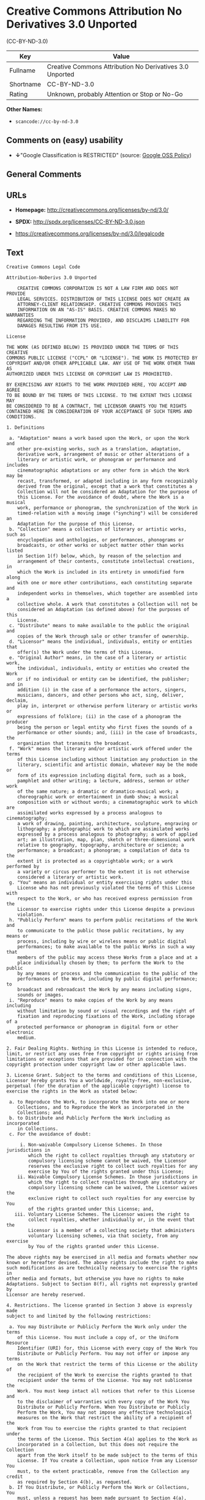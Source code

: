 * Creative Commons Attribution No Derivatives 3.0 Unported
(CC-BY-ND-3.0)

| Key         | Value                                                      |
|-------------+------------------------------------------------------------|
| Fullname    | Creative Commons Attribution No Derivatives 3.0 Unported   |
| Shortname   | CC-BY-ND-3.0                                               |
| Rating      | Unknown, probably Attention or Stop or No-Go               |

*Other Names:*

- =scancode://cc-by-nd-3.0=

** Comments on (easy) usability

- *↓*"Google Classification is RESTRICTED" (source:
  [[https://opensource.google.com/docs/thirdparty/licenses/][Google OSS
  Policy]])

** General Comments

** URLs

- *Homepage:* http://creativecommons.org/licenses/by-nd/3.0/

- *SPDX:* http://spdx.org/licenses/CC-BY-ND-3.0.json

- https://creativecommons.org/licenses/by-nd/3.0/legalcode

** Text

#+BEGIN_EXAMPLE
  Creative Commons Legal Code

  Attribution-NoDerivs 3.0 Unported

      CREATIVE COMMONS CORPORATION IS NOT A LAW FIRM AND DOES NOT PROVIDE
      LEGAL SERVICES. DISTRIBUTION OF THIS LICENSE DOES NOT CREATE AN
      ATTORNEY-CLIENT RELATIONSHIP. CREATIVE COMMONS PROVIDES THIS
      INFORMATION ON AN "AS-IS" BASIS. CREATIVE COMMONS MAKES NO WARRANTIES
      REGARDING THE INFORMATION PROVIDED, AND DISCLAIMS LIABILITY FOR
      DAMAGES RESULTING FROM ITS USE.

  License

  THE WORK (AS DEFINED BELOW) IS PROVIDED UNDER THE TERMS OF THIS CREATIVE
  COMMONS PUBLIC LICENSE ("CCPL" OR "LICENSE"). THE WORK IS PROTECTED BY
  COPYRIGHT AND/OR OTHER APPLICABLE LAW. ANY USE OF THE WORK OTHER THAN AS
  AUTHORIZED UNDER THIS LICENSE OR COPYRIGHT LAW IS PROHIBITED.

  BY EXERCISING ANY RIGHTS TO THE WORK PROVIDED HERE, YOU ACCEPT AND AGREE
  TO BE BOUND BY THE TERMS OF THIS LICENSE. TO THE EXTENT THIS LICENSE MAY
  BE CONSIDERED TO BE A CONTRACT, THE LICENSOR GRANTS YOU THE RIGHTS
  CONTAINED HERE IN CONSIDERATION OF YOUR ACCEPTANCE OF SUCH TERMS AND
  CONDITIONS.

  1. Definitions

   a. "Adaptation" means a work based upon the Work, or upon the Work and
      other pre-existing works, such as a translation, adaptation,
      derivative work, arrangement of music or other alterations of a
      literary or artistic work, or phonogram or performance and includes
      cinematographic adaptations or any other form in which the Work may be
      recast, transformed, or adapted including in any form recognizably
      derived from the original, except that a work that constitutes a
      Collection will not be considered an Adaptation for the purpose of
      this License. For the avoidance of doubt, where the Work is a musical
      work, performance or phonogram, the synchronization of the Work in
      timed-relation with a moving image ("synching") will be considered an
      Adaptation for the purpose of this License.
   b. "Collection" means a collection of literary or artistic works, such as
      encyclopedias and anthologies, or performances, phonograms or
      broadcasts, or other works or subject matter other than works listed
      in Section 1(f) below, which, by reason of the selection and
      arrangement of their contents, constitute intellectual creations, in
      which the Work is included in its entirety in unmodified form along
      with one or more other contributions, each constituting separate and
      independent works in themselves, which together are assembled into a
      collective whole. A work that constitutes a Collection will not be
      considered an Adaptation (as defined above) for the purposes of this
      License.
   c. "Distribute" means to make available to the public the original and
      copies of the Work through sale or other transfer of ownership.
   d. "Licensor" means the individual, individuals, entity or entities that
      offer(s) the Work under the terms of this License.
   e. "Original Author" means, in the case of a literary or artistic work,
      the individual, individuals, entity or entities who created the Work
      or if no individual or entity can be identified, the publisher; and in
      addition (i) in the case of a performance the actors, singers,
      musicians, dancers, and other persons who act, sing, deliver, declaim,
      play in, interpret or otherwise perform literary or artistic works or
      expressions of folklore; (ii) in the case of a phonogram the producer
      being the person or legal entity who first fixes the sounds of a
      performance or other sounds; and, (iii) in the case of broadcasts, the
      organization that transmits the broadcast.
   f. "Work" means the literary and/or artistic work offered under the terms
      of this License including without limitation any production in the
      literary, scientific and artistic domain, whatever may be the mode or
      form of its expression including digital form, such as a book,
      pamphlet and other writing; a lecture, address, sermon or other work
      of the same nature; a dramatic or dramatico-musical work; a
      choreographic work or entertainment in dumb show; a musical
      composition with or without words; a cinematographic work to which are
      assimilated works expressed by a process analogous to cinematography;
      a work of drawing, painting, architecture, sculpture, engraving or
      lithography; a photographic work to which are assimilated works
      expressed by a process analogous to photography; a work of applied
      art; an illustration, map, plan, sketch or three-dimensional work
      relative to geography, topography, architecture or science; a
      performance; a broadcast; a phonogram; a compilation of data to the
      extent it is protected as a copyrightable work; or a work performed by
      a variety or circus performer to the extent it is not otherwise
      considered a literary or artistic work.
   g. "You" means an individual or entity exercising rights under this
      License who has not previously violated the terms of this License with
      respect to the Work, or who has received express permission from the
      Licensor to exercise rights under this License despite a previous
      violation.
   h. "Publicly Perform" means to perform public recitations of the Work and
      to communicate to the public those public recitations, by any means or
      process, including by wire or wireless means or public digital
      performances; to make available to the public Works in such a way that
      members of the public may access these Works from a place and at a
      place individually chosen by them; to perform the Work to the public
      by any means or process and the communication to the public of the
      performances of the Work, including by public digital performance; to
      broadcast and rebroadcast the Work by any means including signs,
      sounds or images.
   i. "Reproduce" means to make copies of the Work by any means including
      without limitation by sound or visual recordings and the right of
      fixation and reproducing fixations of the Work, including storage of a
      protected performance or phonogram in digital form or other electronic
      medium.

  2. Fair Dealing Rights. Nothing in this License is intended to reduce,
  limit, or restrict any uses free from copyright or rights arising from
  limitations or exceptions that are provided for in connection with the
  copyright protection under copyright law or other applicable laws.

  3. License Grant. Subject to the terms and conditions of this License,
  Licensor hereby grants You a worldwide, royalty-free, non-exclusive,
  perpetual (for the duration of the applicable copyright) license to
  exercise the rights in the Work as stated below:

   a. to Reproduce the Work, to incorporate the Work into one or more
      Collections, and to Reproduce the Work as incorporated in the
      Collections; and,
   b. to Distribute and Publicly Perform the Work including as incorporated
      in Collections.
   c. For the avoidance of doubt:

       i. Non-waivable Compulsory License Schemes. In those jurisdictions in
          which the right to collect royalties through any statutory or
          compulsory licensing scheme cannot be waived, the Licensor
          reserves the exclusive right to collect such royalties for any
          exercise by You of the rights granted under this License;
      ii. Waivable Compulsory License Schemes. In those jurisdictions in
          which the right to collect royalties through any statutory or
          compulsory licensing scheme can be waived, the Licensor waives the
          exclusive right to collect such royalties for any exercise by You
          of the rights granted under this License; and,
     iii. Voluntary License Schemes. The Licensor waives the right to
          collect royalties, whether individually or, in the event that the
          Licensor is a member of a collecting society that administers
          voluntary licensing schemes, via that society, from any exercise
          by You of the rights granted under this License.

  The above rights may be exercised in all media and formats whether now
  known or hereafter devised. The above rights include the right to make
  such modifications as are technically necessary to exercise the rights in
  other media and formats, but otherwise you have no rights to make
  Adaptations. Subject to Section 8(f), all rights not expressly granted by
  Licensor are hereby reserved.

  4. Restrictions. The license granted in Section 3 above is expressly made
  subject to and limited by the following restrictions:

   a. You may Distribute or Publicly Perform the Work only under the terms
      of this License. You must include a copy of, or the Uniform Resource
      Identifier (URI) for, this License with every copy of the Work You
      Distribute or Publicly Perform. You may not offer or impose any terms
      on the Work that restrict the terms of this License or the ability of
      the recipient of the Work to exercise the rights granted to that
      recipient under the terms of the License. You may not sublicense the
      Work. You must keep intact all notices that refer to this License and
      to the disclaimer of warranties with every copy of the Work You
      Distribute or Publicly Perform. When You Distribute or Publicly
      Perform the Work, You may not impose any effective technological
      measures on the Work that restrict the ability of a recipient of the
      Work from You to exercise the rights granted to that recipient under
      the terms of the License. This Section 4(a) applies to the Work as
      incorporated in a Collection, but this does not require the Collection
      apart from the Work itself to be made subject to the terms of this
      License. If You create a Collection, upon notice from any Licensor You
      must, to the extent practicable, remove from the Collection any credit
      as required by Section 4(b), as requested.
   b. If You Distribute, or Publicly Perform the Work or Collections, You
      must, unless a request has been made pursuant to Section 4(a), keep
      intact all copyright notices for the Work and provide, reasonable to
      the medium or means You are utilizing: (i) the name of the Original
      Author (or pseudonym, if applicable) if supplied, and/or if the
      Original Author and/or Licensor designate another party or parties
      (e.g., a sponsor institute, publishing entity, journal) for
      attribution ("Attribution Parties") in Licensor's copyright notice,
      terms of service or by other reasonable means, the name of such party
      or parties; (ii) the title of the Work if supplied; (iii) to the
      extent reasonably practicable, the URI, if any, that Licensor
      specifies to be associated with the Work, unless such URI does not
      refer to the copyright notice or licensing information for the Work.
      The credit required by this Section 4(b) may be implemented in any
      reasonable manner; provided, however, that in the case of a
      Collection, at a minimum such credit will appear, if a credit for all
      contributing authors of the Collection appears, then as part of these
      credits and in a manner at least as prominent as the credits for the
      other contributing authors. For the avoidance of doubt, You may only
      use the credit required by this Section for the purpose of attribution
      in the manner set out above and, by exercising Your rights under this
      License, You may not implicitly or explicitly assert or imply any
      connection with, sponsorship or endorsement by the Original Author,
      Licensor and/or Attribution Parties, as appropriate, of You or Your
      use of the Work, without the separate, express prior written
      permission of the Original Author, Licensor and/or Attribution
      Parties.
   c. Except as otherwise agreed in writing by the Licensor or as may be
      otherwise permitted by applicable law, if You Reproduce, Distribute or
      Publicly Perform the Work either by itself or as part of any
      Collections, You must not distort, mutilate, modify or take other
      derogatory action in relation to the Work which would be prejudicial
      to the Original Author's honor or reputation.

  5. Representations, Warranties and Disclaimer

  UNLESS OTHERWISE MUTUALLY AGREED TO BY THE PARTIES IN WRITING, LICENSOR
  OFFERS THE WORK AS-IS AND MAKES NO REPRESENTATIONS OR WARRANTIES OF ANY
  KIND CONCERNING THE WORK, EXPRESS, IMPLIED, STATUTORY OR OTHERWISE,
  INCLUDING, WITHOUT LIMITATION, WARRANTIES OF TITLE, MERCHANTIBILITY,
  FITNESS FOR A PARTICULAR PURPOSE, NONINFRINGEMENT, OR THE ABSENCE OF
  LATENT OR OTHER DEFECTS, ACCURACY, OR THE PRESENCE OF ABSENCE OF ERRORS,
  WHETHER OR NOT DISCOVERABLE. SOME JURISDICTIONS DO NOT ALLOW THE EXCLUSION
  OF IMPLIED WARRANTIES, SO SUCH EXCLUSION MAY NOT APPLY TO YOU.

  6. Limitation on Liability. EXCEPT TO THE EXTENT REQUIRED BY APPLICABLE
  LAW, IN NO EVENT WILL LICENSOR BE LIABLE TO YOU ON ANY LEGAL THEORY FOR
  ANY SPECIAL, INCIDENTAL, CONSEQUENTIAL, PUNITIVE OR EXEMPLARY DAMAGES
  ARISING OUT OF THIS LICENSE OR THE USE OF THE WORK, EVEN IF LICENSOR HAS
  BEEN ADVISED OF THE POSSIBILITY OF SUCH DAMAGES.

  7. Termination

   a. This License and the rights granted hereunder will terminate
      automatically upon any breach by You of the terms of this License.
      Individuals or entities who have received Collections from You under
      this License, however, will not have their licenses terminated
      provided such individuals or entities remain in full compliance with
      those licenses. Sections 1, 2, 5, 6, 7, and 8 will survive any
      termination of this License.
   b. Subject to the above terms and conditions, the license granted here is
      perpetual (for the duration of the applicable copyright in the Work).
      Notwithstanding the above, Licensor reserves the right to release the
      Work under different license terms or to stop distributing the Work at
      any time; provided, however that any such election will not serve to
      withdraw this License (or any other license that has been, or is
      required to be, granted under the terms of this License), and this
      License will continue in full force and effect unless terminated as
      stated above.

  8. Miscellaneous

   a. Each time You Distribute or Publicly Perform the Work or a Collection,
      the Licensor offers to the recipient a license to the Work on the same
      terms and conditions as the license granted to You under this License.
   b. If any provision of this License is invalid or unenforceable under
      applicable law, it shall not affect the validity or enforceability of
      the remainder of the terms of this License, and without further action
      by the parties to this agreement, such provision shall be reformed to
      the minimum extent necessary to make such provision valid and
      enforceable.
   c. No term or provision of this License shall be deemed waived and no
      breach consented to unless such waiver or consent shall be in writing
      and signed by the party to be charged with such waiver or consent.
   d. This License constitutes the entire agreement between the parties with
      respect to the Work licensed here. There are no understandings,
      agreements or representations with respect to the Work not specified
      here. Licensor shall not be bound by any additional provisions that
      may appear in any communication from You. This License may not be
      modified without the mutual written agreement of the Licensor and You.
   e. The rights granted under, and the subject matter referenced, in this
      License were drafted utilizing the terminology of the Berne Convention
      for the Protection of Literary and Artistic Works (as amended on
      September 28, 1979), the Rome Convention of 1961, the WIPO Copyright
      Treaty of 1996, the WIPO Performances and Phonograms Treaty of 1996
      and the Universal Copyright Convention (as revised on July 24, 1971).
      These rights and subject matter take effect in the relevant
      jurisdiction in which the License terms are sought to be enforced
      according to the corresponding provisions of the implementation of
      those treaty provisions in the applicable national law. If the
      standard suite of rights granted under applicable copyright law
      includes additional rights not granted under this License, such
      additional rights are deemed to be included in the License; this
      License is not intended to restrict the license of any rights under
      applicable law.


  Creative Commons Notice

      Creative Commons is not a party to this License, and makes no warranty
      whatsoever in connection with the Work. Creative Commons will not be
      liable to You or any party on any legal theory for any damages
      whatsoever, including without limitation any general, special,
      incidental or consequential damages arising in connection to this
      license. Notwithstanding the foregoing two (2) sentences, if Creative
      Commons has expressly identified itself as the Licensor hereunder, it
      shall have all rights and obligations of Licensor.

      Except for the limited purpose of indicating to the public that the
      Work is licensed under the CCPL, Creative Commons does not authorize
      the use by either party of the trademark "Creative Commons" or any
      related trademark or logo of Creative Commons without the prior
      written consent of Creative Commons. Any permitted use will be in
      compliance with Creative Commons' then-current trademark usage
      guidelines, as may be published on its website or otherwise made
      available upon request from time to time. For the avoidance of doubt,
      this trademark restriction does not form part of this License.

      Creative Commons may be contacted at https://creativecommons.org/.
#+END_EXAMPLE

--------------

** Raw Data

- [[https://spdx.org/licenses/CC-BY-ND-3.0.html][SPDX]]

- [[https://github.com/nexB/scancode-toolkit/blob/develop/src/licensedcode/data/licenses/cc-by-nd-3.0.yml][Scancode]]

- [[https://opensource.google.com/docs/thirdparty/licenses/][Google OSS
  Policy]]

#+BEGIN_EXAMPLE
  {
      "__impliedNames": [
          "CC-BY-ND-3.0",
          "Creative Commons Attribution No Derivatives 3.0 Unported",
          "scancode://cc-by-nd-3.0"
      ],
      "__impliedId": "CC-BY-ND-3.0",
      "facts": {
          "SPDX": {
              "isSPDXLicenseDeprecated": false,
              "spdxFullName": "Creative Commons Attribution No Derivatives 3.0 Unported",
              "spdxDetailsURL": "http://spdx.org/licenses/CC-BY-ND-3.0.json",
              "_sourceURL": "https://spdx.org/licenses/CC-BY-ND-3.0.html",
              "spdxLicIsOSIApproved": false,
              "spdxSeeAlso": [
                  "https://creativecommons.org/licenses/by-nd/3.0/legalcode"
              ],
              "_implications": {
                  "__impliedNames": [
                      "CC-BY-ND-3.0",
                      "Creative Commons Attribution No Derivatives 3.0 Unported"
                  ],
                  "__impliedId": "CC-BY-ND-3.0",
                  "__isOsiApproved": false,
                  "__impliedURLs": [
                      [
                          "SPDX",
                          "http://spdx.org/licenses/CC-BY-ND-3.0.json"
                      ],
                      [
                          null,
                          "https://creativecommons.org/licenses/by-nd/3.0/legalcode"
                      ]
                  ]
              },
              "spdxLicenseId": "CC-BY-ND-3.0"
          },
          "Scancode": {
              "otherUrls": [
                  "https://creativecommons.org/licenses/by-nd/3.0/legalcode"
              ],
              "homepageUrl": "http://creativecommons.org/licenses/by-nd/3.0/",
              "shortName": "CC-BY-ND-3.0",
              "textUrls": null,
              "text": "Creative Commons Legal Code\n\nAttribution-NoDerivs 3.0 Unported\n\n    CREATIVE COMMONS CORPORATION IS NOT A LAW FIRM AND DOES NOT PROVIDE\n    LEGAL SERVICES. DISTRIBUTION OF THIS LICENSE DOES NOT CREATE AN\n    ATTORNEY-CLIENT RELATIONSHIP. CREATIVE COMMONS PROVIDES THIS\n    INFORMATION ON AN \"AS-IS\" BASIS. CREATIVE COMMONS MAKES NO WARRANTIES\n    REGARDING THE INFORMATION PROVIDED, AND DISCLAIMS LIABILITY FOR\n    DAMAGES RESULTING FROM ITS USE.\n\nLicense\n\nTHE WORK (AS DEFINED BELOW) IS PROVIDED UNDER THE TERMS OF THIS CREATIVE\nCOMMONS PUBLIC LICENSE (\"CCPL\" OR \"LICENSE\"). THE WORK IS PROTECTED BY\nCOPYRIGHT AND/OR OTHER APPLICABLE LAW. ANY USE OF THE WORK OTHER THAN AS\nAUTHORIZED UNDER THIS LICENSE OR COPYRIGHT LAW IS PROHIBITED.\n\nBY EXERCISING ANY RIGHTS TO THE WORK PROVIDED HERE, YOU ACCEPT AND AGREE\nTO BE BOUND BY THE TERMS OF THIS LICENSE. TO THE EXTENT THIS LICENSE MAY\nBE CONSIDERED TO BE A CONTRACT, THE LICENSOR GRANTS YOU THE RIGHTS\nCONTAINED HERE IN CONSIDERATION OF YOUR ACCEPTANCE OF SUCH TERMS AND\nCONDITIONS.\n\n1. Definitions\n\n a. \"Adaptation\" means a work based upon the Work, or upon the Work and\n    other pre-existing works, such as a translation, adaptation,\n    derivative work, arrangement of music or other alterations of a\n    literary or artistic work, or phonogram or performance and includes\n    cinematographic adaptations or any other form in which the Work may be\n    recast, transformed, or adapted including in any form recognizably\n    derived from the original, except that a work that constitutes a\n    Collection will not be considered an Adaptation for the purpose of\n    this License. For the avoidance of doubt, where the Work is a musical\n    work, performance or phonogram, the synchronization of the Work in\n    timed-relation with a moving image (\"synching\") will be considered an\n    Adaptation for the purpose of this License.\n b. \"Collection\" means a collection of literary or artistic works, such as\n    encyclopedias and anthologies, or performances, phonograms or\n    broadcasts, or other works or subject matter other than works listed\n    in Section 1(f) below, which, by reason of the selection and\n    arrangement of their contents, constitute intellectual creations, in\n    which the Work is included in its entirety in unmodified form along\n    with one or more other contributions, each constituting separate and\n    independent works in themselves, which together are assembled into a\n    collective whole. A work that constitutes a Collection will not be\n    considered an Adaptation (as defined above) for the purposes of this\n    License.\n c. \"Distribute\" means to make available to the public the original and\n    copies of the Work through sale or other transfer of ownership.\n d. \"Licensor\" means the individual, individuals, entity or entities that\n    offer(s) the Work under the terms of this License.\n e. \"Original Author\" means, in the case of a literary or artistic work,\n    the individual, individuals, entity or entities who created the Work\n    or if no individual or entity can be identified, the publisher; and in\n    addition (i) in the case of a performance the actors, singers,\n    musicians, dancers, and other persons who act, sing, deliver, declaim,\n    play in, interpret or otherwise perform literary or artistic works or\n    expressions of folklore; (ii) in the case of a phonogram the producer\n    being the person or legal entity who first fixes the sounds of a\n    performance or other sounds; and, (iii) in the case of broadcasts, the\n    organization that transmits the broadcast.\n f. \"Work\" means the literary and/or artistic work offered under the terms\n    of this License including without limitation any production in the\n    literary, scientific and artistic domain, whatever may be the mode or\n    form of its expression including digital form, such as a book,\n    pamphlet and other writing; a lecture, address, sermon or other work\n    of the same nature; a dramatic or dramatico-musical work; a\n    choreographic work or entertainment in dumb show; a musical\n    composition with or without words; a cinematographic work to which are\n    assimilated works expressed by a process analogous to cinematography;\n    a work of drawing, painting, architecture, sculpture, engraving or\n    lithography; a photographic work to which are assimilated works\n    expressed by a process analogous to photography; a work of applied\n    art; an illustration, map, plan, sketch or three-dimensional work\n    relative to geography, topography, architecture or science; a\n    performance; a broadcast; a phonogram; a compilation of data to the\n    extent it is protected as a copyrightable work; or a work performed by\n    a variety or circus performer to the extent it is not otherwise\n    considered a literary or artistic work.\n g. \"You\" means an individual or entity exercising rights under this\n    License who has not previously violated the terms of this License with\n    respect to the Work, or who has received express permission from the\n    Licensor to exercise rights under this License despite a previous\n    violation.\n h. \"Publicly Perform\" means to perform public recitations of the Work and\n    to communicate to the public those public recitations, by any means or\n    process, including by wire or wireless means or public digital\n    performances; to make available to the public Works in such a way that\n    members of the public may access these Works from a place and at a\n    place individually chosen by them; to perform the Work to the public\n    by any means or process and the communication to the public of the\n    performances of the Work, including by public digital performance; to\n    broadcast and rebroadcast the Work by any means including signs,\n    sounds or images.\n i. \"Reproduce\" means to make copies of the Work by any means including\n    without limitation by sound or visual recordings and the right of\n    fixation and reproducing fixations of the Work, including storage of a\n    protected performance or phonogram in digital form or other electronic\n    medium.\n\n2. Fair Dealing Rights. Nothing in this License is intended to reduce,\nlimit, or restrict any uses free from copyright or rights arising from\nlimitations or exceptions that are provided for in connection with the\ncopyright protection under copyright law or other applicable laws.\n\n3. License Grant. Subject to the terms and conditions of this License,\nLicensor hereby grants You a worldwide, royalty-free, non-exclusive,\nperpetual (for the duration of the applicable copyright) license to\nexercise the rights in the Work as stated below:\n\n a. to Reproduce the Work, to incorporate the Work into one or more\n    Collections, and to Reproduce the Work as incorporated in the\n    Collections; and,\n b. to Distribute and Publicly Perform the Work including as incorporated\n    in Collections.\n c. For the avoidance of doubt:\n\n     i. Non-waivable Compulsory License Schemes. In those jurisdictions in\n        which the right to collect royalties through any statutory or\n        compulsory licensing scheme cannot be waived, the Licensor\n        reserves the exclusive right to collect such royalties for any\n        exercise by You of the rights granted under this License;\n    ii. Waivable Compulsory License Schemes. In those jurisdictions in\n        which the right to collect royalties through any statutory or\n        compulsory licensing scheme can be waived, the Licensor waives the\n        exclusive right to collect such royalties for any exercise by You\n        of the rights granted under this License; and,\n   iii. Voluntary License Schemes. The Licensor waives the right to\n        collect royalties, whether individually or, in the event that the\n        Licensor is a member of a collecting society that administers\n        voluntary licensing schemes, via that society, from any exercise\n        by You of the rights granted under this License.\n\nThe above rights may be exercised in all media and formats whether now\nknown or hereafter devised. The above rights include the right to make\nsuch modifications as are technically necessary to exercise the rights in\nother media and formats, but otherwise you have no rights to make\nAdaptations. Subject to Section 8(f), all rights not expressly granted by\nLicensor are hereby reserved.\n\n4. Restrictions. The license granted in Section 3 above is expressly made\nsubject to and limited by the following restrictions:\n\n a. You may Distribute or Publicly Perform the Work only under the terms\n    of this License. You must include a copy of, or the Uniform Resource\n    Identifier (URI) for, this License with every copy of the Work You\n    Distribute or Publicly Perform. You may not offer or impose any terms\n    on the Work that restrict the terms of this License or the ability of\n    the recipient of the Work to exercise the rights granted to that\n    recipient under the terms of the License. You may not sublicense the\n    Work. You must keep intact all notices that refer to this License and\n    to the disclaimer of warranties with every copy of the Work You\n    Distribute or Publicly Perform. When You Distribute or Publicly\n    Perform the Work, You may not impose any effective technological\n    measures on the Work that restrict the ability of a recipient of the\n    Work from You to exercise the rights granted to that recipient under\n    the terms of the License. This Section 4(a) applies to the Work as\n    incorporated in a Collection, but this does not require the Collection\n    apart from the Work itself to be made subject to the terms of this\n    License. If You create a Collection, upon notice from any Licensor You\n    must, to the extent practicable, remove from the Collection any credit\n    as required by Section 4(b), as requested.\n b. If You Distribute, or Publicly Perform the Work or Collections, You\n    must, unless a request has been made pursuant to Section 4(a), keep\n    intact all copyright notices for the Work and provide, reasonable to\n    the medium or means You are utilizing: (i) the name of the Original\n    Author (or pseudonym, if applicable) if supplied, and/or if the\n    Original Author and/or Licensor designate another party or parties\n    (e.g., a sponsor institute, publishing entity, journal) for\n    attribution (\"Attribution Parties\") in Licensor's copyright notice,\n    terms of service or by other reasonable means, the name of such party\n    or parties; (ii) the title of the Work if supplied; (iii) to the\n    extent reasonably practicable, the URI, if any, that Licensor\n    specifies to be associated with the Work, unless such URI does not\n    refer to the copyright notice or licensing information for the Work.\n    The credit required by this Section 4(b) may be implemented in any\n    reasonable manner; provided, however, that in the case of a\n    Collection, at a minimum such credit will appear, if a credit for all\n    contributing authors of the Collection appears, then as part of these\n    credits and in a manner at least as prominent as the credits for the\n    other contributing authors. For the avoidance of doubt, You may only\n    use the credit required by this Section for the purpose of attribution\n    in the manner set out above and, by exercising Your rights under this\n    License, You may not implicitly or explicitly assert or imply any\n    connection with, sponsorship or endorsement by the Original Author,\n    Licensor and/or Attribution Parties, as appropriate, of You or Your\n    use of the Work, without the separate, express prior written\n    permission of the Original Author, Licensor and/or Attribution\n    Parties.\n c. Except as otherwise agreed in writing by the Licensor or as may be\n    otherwise permitted by applicable law, if You Reproduce, Distribute or\n    Publicly Perform the Work either by itself or as part of any\n    Collections, You must not distort, mutilate, modify or take other\n    derogatory action in relation to the Work which would be prejudicial\n    to the Original Author's honor or reputation.\n\n5. Representations, Warranties and Disclaimer\n\nUNLESS OTHERWISE MUTUALLY AGREED TO BY THE PARTIES IN WRITING, LICENSOR\nOFFERS THE WORK AS-IS AND MAKES NO REPRESENTATIONS OR WARRANTIES OF ANY\nKIND CONCERNING THE WORK, EXPRESS, IMPLIED, STATUTORY OR OTHERWISE,\nINCLUDING, WITHOUT LIMITATION, WARRANTIES OF TITLE, MERCHANTIBILITY,\nFITNESS FOR A PARTICULAR PURPOSE, NONINFRINGEMENT, OR THE ABSENCE OF\nLATENT OR OTHER DEFECTS, ACCURACY, OR THE PRESENCE OF ABSENCE OF ERRORS,\nWHETHER OR NOT DISCOVERABLE. SOME JURISDICTIONS DO NOT ALLOW THE EXCLUSION\nOF IMPLIED WARRANTIES, SO SUCH EXCLUSION MAY NOT APPLY TO YOU.\n\n6. Limitation on Liability. EXCEPT TO THE EXTENT REQUIRED BY APPLICABLE\nLAW, IN NO EVENT WILL LICENSOR BE LIABLE TO YOU ON ANY LEGAL THEORY FOR\nANY SPECIAL, INCIDENTAL, CONSEQUENTIAL, PUNITIVE OR EXEMPLARY DAMAGES\nARISING OUT OF THIS LICENSE OR THE USE OF THE WORK, EVEN IF LICENSOR HAS\nBEEN ADVISED OF THE POSSIBILITY OF SUCH DAMAGES.\n\n7. Termination\n\n a. This License and the rights granted hereunder will terminate\n    automatically upon any breach by You of the terms of this License.\n    Individuals or entities who have received Collections from You under\n    this License, however, will not have their licenses terminated\n    provided such individuals or entities remain in full compliance with\n    those licenses. Sections 1, 2, 5, 6, 7, and 8 will survive any\n    termination of this License.\n b. Subject to the above terms and conditions, the license granted here is\n    perpetual (for the duration of the applicable copyright in the Work).\n    Notwithstanding the above, Licensor reserves the right to release the\n    Work under different license terms or to stop distributing the Work at\n    any time; provided, however that any such election will not serve to\n    withdraw this License (or any other license that has been, or is\n    required to be, granted under the terms of this License), and this\n    License will continue in full force and effect unless terminated as\n    stated above.\n\n8. Miscellaneous\n\n a. Each time You Distribute or Publicly Perform the Work or a Collection,\n    the Licensor offers to the recipient a license to the Work on the same\n    terms and conditions as the license granted to You under this License.\n b. If any provision of this License is invalid or unenforceable under\n    applicable law, it shall not affect the validity or enforceability of\n    the remainder of the terms of this License, and without further action\n    by the parties to this agreement, such provision shall be reformed to\n    the minimum extent necessary to make such provision valid and\n    enforceable.\n c. No term or provision of this License shall be deemed waived and no\n    breach consented to unless such waiver or consent shall be in writing\n    and signed by the party to be charged with such waiver or consent.\n d. This License constitutes the entire agreement between the parties with\n    respect to the Work licensed here. There are no understandings,\n    agreements or representations with respect to the Work not specified\n    here. Licensor shall not be bound by any additional provisions that\n    may appear in any communication from You. This License may not be\n    modified without the mutual written agreement of the Licensor and You.\n e. The rights granted under, and the subject matter referenced, in this\n    License were drafted utilizing the terminology of the Berne Convention\n    for the Protection of Literary and Artistic Works (as amended on\n    September 28, 1979), the Rome Convention of 1961, the WIPO Copyright\n    Treaty of 1996, the WIPO Performances and Phonograms Treaty of 1996\n    and the Universal Copyright Convention (as revised on July 24, 1971).\n    These rights and subject matter take effect in the relevant\n    jurisdiction in which the License terms are sought to be enforced\n    according to the corresponding provisions of the implementation of\n    those treaty provisions in the applicable national law. If the\n    standard suite of rights granted under applicable copyright law\n    includes additional rights not granted under this License, such\n    additional rights are deemed to be included in the License; this\n    License is not intended to restrict the license of any rights under\n    applicable law.\n\n\nCreative Commons Notice\n\n    Creative Commons is not a party to this License, and makes no warranty\n    whatsoever in connection with the Work. Creative Commons will not be\n    liable to You or any party on any legal theory for any damages\n    whatsoever, including without limitation any general, special,\n    incidental or consequential damages arising in connection to this\n    license. Notwithstanding the foregoing two (2) sentences, if Creative\n    Commons has expressly identified itself as the Licensor hereunder, it\n    shall have all rights and obligations of Licensor.\n\n    Except for the limited purpose of indicating to the public that the\n    Work is licensed under the CCPL, Creative Commons does not authorize\n    the use by either party of the trademark \"Creative Commons\" or any\n    related trademark or logo of Creative Commons without the prior\n    written consent of Creative Commons. Any permitted use will be in\n    compliance with Creative Commons' then-current trademark usage\n    guidelines, as may be published on its website or otherwise made\n    available upon request from time to time. For the avoidance of doubt,\n    this trademark restriction does not form part of this License.\n\n    Creative Commons may be contacted at https://creativecommons.org/.\n",
              "category": "Source-available",
              "osiUrl": null,
              "owner": "Creative Commons",
              "_sourceURL": "https://github.com/nexB/scancode-toolkit/blob/develop/src/licensedcode/data/licenses/cc-by-nd-3.0.yml",
              "key": "cc-by-nd-3.0",
              "name": "Creative Commons Attribution No Derivatives License 3.0",
              "spdxId": "CC-BY-ND-3.0",
              "notes": null,
              "_implications": {
                  "__impliedNames": [
                      "scancode://cc-by-nd-3.0",
                      "CC-BY-ND-3.0",
                      "CC-BY-ND-3.0"
                  ],
                  "__impliedId": "CC-BY-ND-3.0",
                  "__impliedText": "Creative Commons Legal Code\n\nAttribution-NoDerivs 3.0 Unported\n\n    CREATIVE COMMONS CORPORATION IS NOT A LAW FIRM AND DOES NOT PROVIDE\n    LEGAL SERVICES. DISTRIBUTION OF THIS LICENSE DOES NOT CREATE AN\n    ATTORNEY-CLIENT RELATIONSHIP. CREATIVE COMMONS PROVIDES THIS\n    INFORMATION ON AN \"AS-IS\" BASIS. CREATIVE COMMONS MAKES NO WARRANTIES\n    REGARDING THE INFORMATION PROVIDED, AND DISCLAIMS LIABILITY FOR\n    DAMAGES RESULTING FROM ITS USE.\n\nLicense\n\nTHE WORK (AS DEFINED BELOW) IS PROVIDED UNDER THE TERMS OF THIS CREATIVE\nCOMMONS PUBLIC LICENSE (\"CCPL\" OR \"LICENSE\"). THE WORK IS PROTECTED BY\nCOPYRIGHT AND/OR OTHER APPLICABLE LAW. ANY USE OF THE WORK OTHER THAN AS\nAUTHORIZED UNDER THIS LICENSE OR COPYRIGHT LAW IS PROHIBITED.\n\nBY EXERCISING ANY RIGHTS TO THE WORK PROVIDED HERE, YOU ACCEPT AND AGREE\nTO BE BOUND BY THE TERMS OF THIS LICENSE. TO THE EXTENT THIS LICENSE MAY\nBE CONSIDERED TO BE A CONTRACT, THE LICENSOR GRANTS YOU THE RIGHTS\nCONTAINED HERE IN CONSIDERATION OF YOUR ACCEPTANCE OF SUCH TERMS AND\nCONDITIONS.\n\n1. Definitions\n\n a. \"Adaptation\" means a work based upon the Work, or upon the Work and\n    other pre-existing works, such as a translation, adaptation,\n    derivative work, arrangement of music or other alterations of a\n    literary or artistic work, or phonogram or performance and includes\n    cinematographic adaptations or any other form in which the Work may be\n    recast, transformed, or adapted including in any form recognizably\n    derived from the original, except that a work that constitutes a\n    Collection will not be considered an Adaptation for the purpose of\n    this License. For the avoidance of doubt, where the Work is a musical\n    work, performance or phonogram, the synchronization of the Work in\n    timed-relation with a moving image (\"synching\") will be considered an\n    Adaptation for the purpose of this License.\n b. \"Collection\" means a collection of literary or artistic works, such as\n    encyclopedias and anthologies, or performances, phonograms or\n    broadcasts, or other works or subject matter other than works listed\n    in Section 1(f) below, which, by reason of the selection and\n    arrangement of their contents, constitute intellectual creations, in\n    which the Work is included in its entirety in unmodified form along\n    with one or more other contributions, each constituting separate and\n    independent works in themselves, which together are assembled into a\n    collective whole. A work that constitutes a Collection will not be\n    considered an Adaptation (as defined above) for the purposes of this\n    License.\n c. \"Distribute\" means to make available to the public the original and\n    copies of the Work through sale or other transfer of ownership.\n d. \"Licensor\" means the individual, individuals, entity or entities that\n    offer(s) the Work under the terms of this License.\n e. \"Original Author\" means, in the case of a literary or artistic work,\n    the individual, individuals, entity or entities who created the Work\n    or if no individual or entity can be identified, the publisher; and in\n    addition (i) in the case of a performance the actors, singers,\n    musicians, dancers, and other persons who act, sing, deliver, declaim,\n    play in, interpret or otherwise perform literary or artistic works or\n    expressions of folklore; (ii) in the case of a phonogram the producer\n    being the person or legal entity who first fixes the sounds of a\n    performance or other sounds; and, (iii) in the case of broadcasts, the\n    organization that transmits the broadcast.\n f. \"Work\" means the literary and/or artistic work offered under the terms\n    of this License including without limitation any production in the\n    literary, scientific and artistic domain, whatever may be the mode or\n    form of its expression including digital form, such as a book,\n    pamphlet and other writing; a lecture, address, sermon or other work\n    of the same nature; a dramatic or dramatico-musical work; a\n    choreographic work or entertainment in dumb show; a musical\n    composition with or without words; a cinematographic work to which are\n    assimilated works expressed by a process analogous to cinematography;\n    a work of drawing, painting, architecture, sculpture, engraving or\n    lithography; a photographic work to which are assimilated works\n    expressed by a process analogous to photography; a work of applied\n    art; an illustration, map, plan, sketch or three-dimensional work\n    relative to geography, topography, architecture or science; a\n    performance; a broadcast; a phonogram; a compilation of data to the\n    extent it is protected as a copyrightable work; or a work performed by\n    a variety or circus performer to the extent it is not otherwise\n    considered a literary or artistic work.\n g. \"You\" means an individual or entity exercising rights under this\n    License who has not previously violated the terms of this License with\n    respect to the Work, or who has received express permission from the\n    Licensor to exercise rights under this License despite a previous\n    violation.\n h. \"Publicly Perform\" means to perform public recitations of the Work and\n    to communicate to the public those public recitations, by any means or\n    process, including by wire or wireless means or public digital\n    performances; to make available to the public Works in such a way that\n    members of the public may access these Works from a place and at a\n    place individually chosen by them; to perform the Work to the public\n    by any means or process and the communication to the public of the\n    performances of the Work, including by public digital performance; to\n    broadcast and rebroadcast the Work by any means including signs,\n    sounds or images.\n i. \"Reproduce\" means to make copies of the Work by any means including\n    without limitation by sound or visual recordings and the right of\n    fixation and reproducing fixations of the Work, including storage of a\n    protected performance or phonogram in digital form or other electronic\n    medium.\n\n2. Fair Dealing Rights. Nothing in this License is intended to reduce,\nlimit, or restrict any uses free from copyright or rights arising from\nlimitations or exceptions that are provided for in connection with the\ncopyright protection under copyright law or other applicable laws.\n\n3. License Grant. Subject to the terms and conditions of this License,\nLicensor hereby grants You a worldwide, royalty-free, non-exclusive,\nperpetual (for the duration of the applicable copyright) license to\nexercise the rights in the Work as stated below:\n\n a. to Reproduce the Work, to incorporate the Work into one or more\n    Collections, and to Reproduce the Work as incorporated in the\n    Collections; and,\n b. to Distribute and Publicly Perform the Work including as incorporated\n    in Collections.\n c. For the avoidance of doubt:\n\n     i. Non-waivable Compulsory License Schemes. In those jurisdictions in\n        which the right to collect royalties through any statutory or\n        compulsory licensing scheme cannot be waived, the Licensor\n        reserves the exclusive right to collect such royalties for any\n        exercise by You of the rights granted under this License;\n    ii. Waivable Compulsory License Schemes. In those jurisdictions in\n        which the right to collect royalties through any statutory or\n        compulsory licensing scheme can be waived, the Licensor waives the\n        exclusive right to collect such royalties for any exercise by You\n        of the rights granted under this License; and,\n   iii. Voluntary License Schemes. The Licensor waives the right to\n        collect royalties, whether individually or, in the event that the\n        Licensor is a member of a collecting society that administers\n        voluntary licensing schemes, via that society, from any exercise\n        by You of the rights granted under this License.\n\nThe above rights may be exercised in all media and formats whether now\nknown or hereafter devised. The above rights include the right to make\nsuch modifications as are technically necessary to exercise the rights in\nother media and formats, but otherwise you have no rights to make\nAdaptations. Subject to Section 8(f), all rights not expressly granted by\nLicensor are hereby reserved.\n\n4. Restrictions. The license granted in Section 3 above is expressly made\nsubject to and limited by the following restrictions:\n\n a. You may Distribute or Publicly Perform the Work only under the terms\n    of this License. You must include a copy of, or the Uniform Resource\n    Identifier (URI) for, this License with every copy of the Work You\n    Distribute or Publicly Perform. You may not offer or impose any terms\n    on the Work that restrict the terms of this License or the ability of\n    the recipient of the Work to exercise the rights granted to that\n    recipient under the terms of the License. You may not sublicense the\n    Work. You must keep intact all notices that refer to this License and\n    to the disclaimer of warranties with every copy of the Work You\n    Distribute or Publicly Perform. When You Distribute or Publicly\n    Perform the Work, You may not impose any effective technological\n    measures on the Work that restrict the ability of a recipient of the\n    Work from You to exercise the rights granted to that recipient under\n    the terms of the License. This Section 4(a) applies to the Work as\n    incorporated in a Collection, but this does not require the Collection\n    apart from the Work itself to be made subject to the terms of this\n    License. If You create a Collection, upon notice from any Licensor You\n    must, to the extent practicable, remove from the Collection any credit\n    as required by Section 4(b), as requested.\n b. If You Distribute, or Publicly Perform the Work or Collections, You\n    must, unless a request has been made pursuant to Section 4(a), keep\n    intact all copyright notices for the Work and provide, reasonable to\n    the medium or means You are utilizing: (i) the name of the Original\n    Author (or pseudonym, if applicable) if supplied, and/or if the\n    Original Author and/or Licensor designate another party or parties\n    (e.g., a sponsor institute, publishing entity, journal) for\n    attribution (\"Attribution Parties\") in Licensor's copyright notice,\n    terms of service or by other reasonable means, the name of such party\n    or parties; (ii) the title of the Work if supplied; (iii) to the\n    extent reasonably practicable, the URI, if any, that Licensor\n    specifies to be associated with the Work, unless such URI does not\n    refer to the copyright notice or licensing information for the Work.\n    The credit required by this Section 4(b) may be implemented in any\n    reasonable manner; provided, however, that in the case of a\n    Collection, at a minimum such credit will appear, if a credit for all\n    contributing authors of the Collection appears, then as part of these\n    credits and in a manner at least as prominent as the credits for the\n    other contributing authors. For the avoidance of doubt, You may only\n    use the credit required by this Section for the purpose of attribution\n    in the manner set out above and, by exercising Your rights under this\n    License, You may not implicitly or explicitly assert or imply any\n    connection with, sponsorship or endorsement by the Original Author,\n    Licensor and/or Attribution Parties, as appropriate, of You or Your\n    use of the Work, without the separate, express prior written\n    permission of the Original Author, Licensor and/or Attribution\n    Parties.\n c. Except as otherwise agreed in writing by the Licensor or as may be\n    otherwise permitted by applicable law, if You Reproduce, Distribute or\n    Publicly Perform the Work either by itself or as part of any\n    Collections, You must not distort, mutilate, modify or take other\n    derogatory action in relation to the Work which would be prejudicial\n    to the Original Author's honor or reputation.\n\n5. Representations, Warranties and Disclaimer\n\nUNLESS OTHERWISE MUTUALLY AGREED TO BY THE PARTIES IN WRITING, LICENSOR\nOFFERS THE WORK AS-IS AND MAKES NO REPRESENTATIONS OR WARRANTIES OF ANY\nKIND CONCERNING THE WORK, EXPRESS, IMPLIED, STATUTORY OR OTHERWISE,\nINCLUDING, WITHOUT LIMITATION, WARRANTIES OF TITLE, MERCHANTIBILITY,\nFITNESS FOR A PARTICULAR PURPOSE, NONINFRINGEMENT, OR THE ABSENCE OF\nLATENT OR OTHER DEFECTS, ACCURACY, OR THE PRESENCE OF ABSENCE OF ERRORS,\nWHETHER OR NOT DISCOVERABLE. SOME JURISDICTIONS DO NOT ALLOW THE EXCLUSION\nOF IMPLIED WARRANTIES, SO SUCH EXCLUSION MAY NOT APPLY TO YOU.\n\n6. Limitation on Liability. EXCEPT TO THE EXTENT REQUIRED BY APPLICABLE\nLAW, IN NO EVENT WILL LICENSOR BE LIABLE TO YOU ON ANY LEGAL THEORY FOR\nANY SPECIAL, INCIDENTAL, CONSEQUENTIAL, PUNITIVE OR EXEMPLARY DAMAGES\nARISING OUT OF THIS LICENSE OR THE USE OF THE WORK, EVEN IF LICENSOR HAS\nBEEN ADVISED OF THE POSSIBILITY OF SUCH DAMAGES.\n\n7. Termination\n\n a. This License and the rights granted hereunder will terminate\n    automatically upon any breach by You of the terms of this License.\n    Individuals or entities who have received Collections from You under\n    this License, however, will not have their licenses terminated\n    provided such individuals or entities remain in full compliance with\n    those licenses. Sections 1, 2, 5, 6, 7, and 8 will survive any\n    termination of this License.\n b. Subject to the above terms and conditions, the license granted here is\n    perpetual (for the duration of the applicable copyright in the Work).\n    Notwithstanding the above, Licensor reserves the right to release the\n    Work under different license terms or to stop distributing the Work at\n    any time; provided, however that any such election will not serve to\n    withdraw this License (or any other license that has been, or is\n    required to be, granted under the terms of this License), and this\n    License will continue in full force and effect unless terminated as\n    stated above.\n\n8. Miscellaneous\n\n a. Each time You Distribute or Publicly Perform the Work or a Collection,\n    the Licensor offers to the recipient a license to the Work on the same\n    terms and conditions as the license granted to You under this License.\n b. If any provision of this License is invalid or unenforceable under\n    applicable law, it shall not affect the validity or enforceability of\n    the remainder of the terms of this License, and without further action\n    by the parties to this agreement, such provision shall be reformed to\n    the minimum extent necessary to make such provision valid and\n    enforceable.\n c. No term or provision of this License shall be deemed waived and no\n    breach consented to unless such waiver or consent shall be in writing\n    and signed by the party to be charged with such waiver or consent.\n d. This License constitutes the entire agreement between the parties with\n    respect to the Work licensed here. There are no understandings,\n    agreements or representations with respect to the Work not specified\n    here. Licensor shall not be bound by any additional provisions that\n    may appear in any communication from You. This License may not be\n    modified without the mutual written agreement of the Licensor and You.\n e. The rights granted under, and the subject matter referenced, in this\n    License were drafted utilizing the terminology of the Berne Convention\n    for the Protection of Literary and Artistic Works (as amended on\n    September 28, 1979), the Rome Convention of 1961, the WIPO Copyright\n    Treaty of 1996, the WIPO Performances and Phonograms Treaty of 1996\n    and the Universal Copyright Convention (as revised on July 24, 1971).\n    These rights and subject matter take effect in the relevant\n    jurisdiction in which the License terms are sought to be enforced\n    according to the corresponding provisions of the implementation of\n    those treaty provisions in the applicable national law. If the\n    standard suite of rights granted under applicable copyright law\n    includes additional rights not granted under this License, such\n    additional rights are deemed to be included in the License; this\n    License is not intended to restrict the license of any rights under\n    applicable law.\n\n\nCreative Commons Notice\n\n    Creative Commons is not a party to this License, and makes no warranty\n    whatsoever in connection with the Work. Creative Commons will not be\n    liable to You or any party on any legal theory for any damages\n    whatsoever, including without limitation any general, special,\n    incidental or consequential damages arising in connection to this\n    license. Notwithstanding the foregoing two (2) sentences, if Creative\n    Commons has expressly identified itself as the Licensor hereunder, it\n    shall have all rights and obligations of Licensor.\n\n    Except for the limited purpose of indicating to the public that the\n    Work is licensed under the CCPL, Creative Commons does not authorize\n    the use by either party of the trademark \"Creative Commons\" or any\n    related trademark or logo of Creative Commons without the prior\n    written consent of Creative Commons. Any permitted use will be in\n    compliance with Creative Commons' then-current trademark usage\n    guidelines, as may be published on its website or otherwise made\n    available upon request from time to time. For the avoidance of doubt,\n    this trademark restriction does not form part of this License.\n\n    Creative Commons may be contacted at https://creativecommons.org/.\n",
                  "__impliedURLs": [
                      [
                          "Homepage",
                          "http://creativecommons.org/licenses/by-nd/3.0/"
                      ],
                      [
                          null,
                          "https://creativecommons.org/licenses/by-nd/3.0/legalcode"
                      ]
                  ]
              }
          },
          "Google OSS Policy": {
              "rating": "RESTRICTED",
              "_sourceURL": "https://opensource.google.com/docs/thirdparty/licenses/",
              "id": "CC-BY-ND-3.0",
              "_implications": {
                  "__impliedNames": [
                      "CC-BY-ND-3.0"
                  ],
                  "__impliedJudgement": [
                      [
                          "Google OSS Policy",
                          {
                              "tag": "NegativeJudgement",
                              "contents": "Google Classification is RESTRICTED"
                          }
                      ]
                  ]
              }
          }
      },
      "__impliedJudgement": [
          [
              "Google OSS Policy",
              {
                  "tag": "NegativeJudgement",
                  "contents": "Google Classification is RESTRICTED"
              }
          ]
      ],
      "__isOsiApproved": false,
      "__impliedText": "Creative Commons Legal Code\n\nAttribution-NoDerivs 3.0 Unported\n\n    CREATIVE COMMONS CORPORATION IS NOT A LAW FIRM AND DOES NOT PROVIDE\n    LEGAL SERVICES. DISTRIBUTION OF THIS LICENSE DOES NOT CREATE AN\n    ATTORNEY-CLIENT RELATIONSHIP. CREATIVE COMMONS PROVIDES THIS\n    INFORMATION ON AN \"AS-IS\" BASIS. CREATIVE COMMONS MAKES NO WARRANTIES\n    REGARDING THE INFORMATION PROVIDED, AND DISCLAIMS LIABILITY FOR\n    DAMAGES RESULTING FROM ITS USE.\n\nLicense\n\nTHE WORK (AS DEFINED BELOW) IS PROVIDED UNDER THE TERMS OF THIS CREATIVE\nCOMMONS PUBLIC LICENSE (\"CCPL\" OR \"LICENSE\"). THE WORK IS PROTECTED BY\nCOPYRIGHT AND/OR OTHER APPLICABLE LAW. ANY USE OF THE WORK OTHER THAN AS\nAUTHORIZED UNDER THIS LICENSE OR COPYRIGHT LAW IS PROHIBITED.\n\nBY EXERCISING ANY RIGHTS TO THE WORK PROVIDED HERE, YOU ACCEPT AND AGREE\nTO BE BOUND BY THE TERMS OF THIS LICENSE. TO THE EXTENT THIS LICENSE MAY\nBE CONSIDERED TO BE A CONTRACT, THE LICENSOR GRANTS YOU THE RIGHTS\nCONTAINED HERE IN CONSIDERATION OF YOUR ACCEPTANCE OF SUCH TERMS AND\nCONDITIONS.\n\n1. Definitions\n\n a. \"Adaptation\" means a work based upon the Work, or upon the Work and\n    other pre-existing works, such as a translation, adaptation,\n    derivative work, arrangement of music or other alterations of a\n    literary or artistic work, or phonogram or performance and includes\n    cinematographic adaptations or any other form in which the Work may be\n    recast, transformed, or adapted including in any form recognizably\n    derived from the original, except that a work that constitutes a\n    Collection will not be considered an Adaptation for the purpose of\n    this License. For the avoidance of doubt, where the Work is a musical\n    work, performance or phonogram, the synchronization of the Work in\n    timed-relation with a moving image (\"synching\") will be considered an\n    Adaptation for the purpose of this License.\n b. \"Collection\" means a collection of literary or artistic works, such as\n    encyclopedias and anthologies, or performances, phonograms or\n    broadcasts, or other works or subject matter other than works listed\n    in Section 1(f) below, which, by reason of the selection and\n    arrangement of their contents, constitute intellectual creations, in\n    which the Work is included in its entirety in unmodified form along\n    with one or more other contributions, each constituting separate and\n    independent works in themselves, which together are assembled into a\n    collective whole. A work that constitutes a Collection will not be\n    considered an Adaptation (as defined above) for the purposes of this\n    License.\n c. \"Distribute\" means to make available to the public the original and\n    copies of the Work through sale or other transfer of ownership.\n d. \"Licensor\" means the individual, individuals, entity or entities that\n    offer(s) the Work under the terms of this License.\n e. \"Original Author\" means, in the case of a literary or artistic work,\n    the individual, individuals, entity or entities who created the Work\n    or if no individual or entity can be identified, the publisher; and in\n    addition (i) in the case of a performance the actors, singers,\n    musicians, dancers, and other persons who act, sing, deliver, declaim,\n    play in, interpret or otherwise perform literary or artistic works or\n    expressions of folklore; (ii) in the case of a phonogram the producer\n    being the person or legal entity who first fixes the sounds of a\n    performance or other sounds; and, (iii) in the case of broadcasts, the\n    organization that transmits the broadcast.\n f. \"Work\" means the literary and/or artistic work offered under the terms\n    of this License including without limitation any production in the\n    literary, scientific and artistic domain, whatever may be the mode or\n    form of its expression including digital form, such as a book,\n    pamphlet and other writing; a lecture, address, sermon or other work\n    of the same nature; a dramatic or dramatico-musical work; a\n    choreographic work or entertainment in dumb show; a musical\n    composition with or without words; a cinematographic work to which are\n    assimilated works expressed by a process analogous to cinematography;\n    a work of drawing, painting, architecture, sculpture, engraving or\n    lithography; a photographic work to which are assimilated works\n    expressed by a process analogous to photography; a work of applied\n    art; an illustration, map, plan, sketch or three-dimensional work\n    relative to geography, topography, architecture or science; a\n    performance; a broadcast; a phonogram; a compilation of data to the\n    extent it is protected as a copyrightable work; or a work performed by\n    a variety or circus performer to the extent it is not otherwise\n    considered a literary or artistic work.\n g. \"You\" means an individual or entity exercising rights under this\n    License who has not previously violated the terms of this License with\n    respect to the Work, or who has received express permission from the\n    Licensor to exercise rights under this License despite a previous\n    violation.\n h. \"Publicly Perform\" means to perform public recitations of the Work and\n    to communicate to the public those public recitations, by any means or\n    process, including by wire or wireless means or public digital\n    performances; to make available to the public Works in such a way that\n    members of the public may access these Works from a place and at a\n    place individually chosen by them; to perform the Work to the public\n    by any means or process and the communication to the public of the\n    performances of the Work, including by public digital performance; to\n    broadcast and rebroadcast the Work by any means including signs,\n    sounds or images.\n i. \"Reproduce\" means to make copies of the Work by any means including\n    without limitation by sound or visual recordings and the right of\n    fixation and reproducing fixations of the Work, including storage of a\n    protected performance or phonogram in digital form or other electronic\n    medium.\n\n2. Fair Dealing Rights. Nothing in this License is intended to reduce,\nlimit, or restrict any uses free from copyright or rights arising from\nlimitations or exceptions that are provided for in connection with the\ncopyright protection under copyright law or other applicable laws.\n\n3. License Grant. Subject to the terms and conditions of this License,\nLicensor hereby grants You a worldwide, royalty-free, non-exclusive,\nperpetual (for the duration of the applicable copyright) license to\nexercise the rights in the Work as stated below:\n\n a. to Reproduce the Work, to incorporate the Work into one or more\n    Collections, and to Reproduce the Work as incorporated in the\n    Collections; and,\n b. to Distribute and Publicly Perform the Work including as incorporated\n    in Collections.\n c. For the avoidance of doubt:\n\n     i. Non-waivable Compulsory License Schemes. In those jurisdictions in\n        which the right to collect royalties through any statutory or\n        compulsory licensing scheme cannot be waived, the Licensor\n        reserves the exclusive right to collect such royalties for any\n        exercise by You of the rights granted under this License;\n    ii. Waivable Compulsory License Schemes. In those jurisdictions in\n        which the right to collect royalties through any statutory or\n        compulsory licensing scheme can be waived, the Licensor waives the\n        exclusive right to collect such royalties for any exercise by You\n        of the rights granted under this License; and,\n   iii. Voluntary License Schemes. The Licensor waives the right to\n        collect royalties, whether individually or, in the event that the\n        Licensor is a member of a collecting society that administers\n        voluntary licensing schemes, via that society, from any exercise\n        by You of the rights granted under this License.\n\nThe above rights may be exercised in all media and formats whether now\nknown or hereafter devised. The above rights include the right to make\nsuch modifications as are technically necessary to exercise the rights in\nother media and formats, but otherwise you have no rights to make\nAdaptations. Subject to Section 8(f), all rights not expressly granted by\nLicensor are hereby reserved.\n\n4. Restrictions. The license granted in Section 3 above is expressly made\nsubject to and limited by the following restrictions:\n\n a. You may Distribute or Publicly Perform the Work only under the terms\n    of this License. You must include a copy of, or the Uniform Resource\n    Identifier (URI) for, this License with every copy of the Work You\n    Distribute or Publicly Perform. You may not offer or impose any terms\n    on the Work that restrict the terms of this License or the ability of\n    the recipient of the Work to exercise the rights granted to that\n    recipient under the terms of the License. You may not sublicense the\n    Work. You must keep intact all notices that refer to this License and\n    to the disclaimer of warranties with every copy of the Work You\n    Distribute or Publicly Perform. When You Distribute or Publicly\n    Perform the Work, You may not impose any effective technological\n    measures on the Work that restrict the ability of a recipient of the\n    Work from You to exercise the rights granted to that recipient under\n    the terms of the License. This Section 4(a) applies to the Work as\n    incorporated in a Collection, but this does not require the Collection\n    apart from the Work itself to be made subject to the terms of this\n    License. If You create a Collection, upon notice from any Licensor You\n    must, to the extent practicable, remove from the Collection any credit\n    as required by Section 4(b), as requested.\n b. If You Distribute, or Publicly Perform the Work or Collections, You\n    must, unless a request has been made pursuant to Section 4(a), keep\n    intact all copyright notices for the Work and provide, reasonable to\n    the medium or means You are utilizing: (i) the name of the Original\n    Author (or pseudonym, if applicable) if supplied, and/or if the\n    Original Author and/or Licensor designate another party or parties\n    (e.g., a sponsor institute, publishing entity, journal) for\n    attribution (\"Attribution Parties\") in Licensor's copyright notice,\n    terms of service or by other reasonable means, the name of such party\n    or parties; (ii) the title of the Work if supplied; (iii) to the\n    extent reasonably practicable, the URI, if any, that Licensor\n    specifies to be associated with the Work, unless such URI does not\n    refer to the copyright notice or licensing information for the Work.\n    The credit required by this Section 4(b) may be implemented in any\n    reasonable manner; provided, however, that in the case of a\n    Collection, at a minimum such credit will appear, if a credit for all\n    contributing authors of the Collection appears, then as part of these\n    credits and in a manner at least as prominent as the credits for the\n    other contributing authors. For the avoidance of doubt, You may only\n    use the credit required by this Section for the purpose of attribution\n    in the manner set out above and, by exercising Your rights under this\n    License, You may not implicitly or explicitly assert or imply any\n    connection with, sponsorship or endorsement by the Original Author,\n    Licensor and/or Attribution Parties, as appropriate, of You or Your\n    use of the Work, without the separate, express prior written\n    permission of the Original Author, Licensor and/or Attribution\n    Parties.\n c. Except as otherwise agreed in writing by the Licensor or as may be\n    otherwise permitted by applicable law, if You Reproduce, Distribute or\n    Publicly Perform the Work either by itself or as part of any\n    Collections, You must not distort, mutilate, modify or take other\n    derogatory action in relation to the Work which would be prejudicial\n    to the Original Author's honor or reputation.\n\n5. Representations, Warranties and Disclaimer\n\nUNLESS OTHERWISE MUTUALLY AGREED TO BY THE PARTIES IN WRITING, LICENSOR\nOFFERS THE WORK AS-IS AND MAKES NO REPRESENTATIONS OR WARRANTIES OF ANY\nKIND CONCERNING THE WORK, EXPRESS, IMPLIED, STATUTORY OR OTHERWISE,\nINCLUDING, WITHOUT LIMITATION, WARRANTIES OF TITLE, MERCHANTIBILITY,\nFITNESS FOR A PARTICULAR PURPOSE, NONINFRINGEMENT, OR THE ABSENCE OF\nLATENT OR OTHER DEFECTS, ACCURACY, OR THE PRESENCE OF ABSENCE OF ERRORS,\nWHETHER OR NOT DISCOVERABLE. SOME JURISDICTIONS DO NOT ALLOW THE EXCLUSION\nOF IMPLIED WARRANTIES, SO SUCH EXCLUSION MAY NOT APPLY TO YOU.\n\n6. Limitation on Liability. EXCEPT TO THE EXTENT REQUIRED BY APPLICABLE\nLAW, IN NO EVENT WILL LICENSOR BE LIABLE TO YOU ON ANY LEGAL THEORY FOR\nANY SPECIAL, INCIDENTAL, CONSEQUENTIAL, PUNITIVE OR EXEMPLARY DAMAGES\nARISING OUT OF THIS LICENSE OR THE USE OF THE WORK, EVEN IF LICENSOR HAS\nBEEN ADVISED OF THE POSSIBILITY OF SUCH DAMAGES.\n\n7. Termination\n\n a. This License and the rights granted hereunder will terminate\n    automatically upon any breach by You of the terms of this License.\n    Individuals or entities who have received Collections from You under\n    this License, however, will not have their licenses terminated\n    provided such individuals or entities remain in full compliance with\n    those licenses. Sections 1, 2, 5, 6, 7, and 8 will survive any\n    termination of this License.\n b. Subject to the above terms and conditions, the license granted here is\n    perpetual (for the duration of the applicable copyright in the Work).\n    Notwithstanding the above, Licensor reserves the right to release the\n    Work under different license terms or to stop distributing the Work at\n    any time; provided, however that any such election will not serve to\n    withdraw this License (or any other license that has been, or is\n    required to be, granted under the terms of this License), and this\n    License will continue in full force and effect unless terminated as\n    stated above.\n\n8. Miscellaneous\n\n a. Each time You Distribute or Publicly Perform the Work or a Collection,\n    the Licensor offers to the recipient a license to the Work on the same\n    terms and conditions as the license granted to You under this License.\n b. If any provision of this License is invalid or unenforceable under\n    applicable law, it shall not affect the validity or enforceability of\n    the remainder of the terms of this License, and without further action\n    by the parties to this agreement, such provision shall be reformed to\n    the minimum extent necessary to make such provision valid and\n    enforceable.\n c. No term or provision of this License shall be deemed waived and no\n    breach consented to unless such waiver or consent shall be in writing\n    and signed by the party to be charged with such waiver or consent.\n d. This License constitutes the entire agreement between the parties with\n    respect to the Work licensed here. There are no understandings,\n    agreements or representations with respect to the Work not specified\n    here. Licensor shall not be bound by any additional provisions that\n    may appear in any communication from You. This License may not be\n    modified without the mutual written agreement of the Licensor and You.\n e. The rights granted under, and the subject matter referenced, in this\n    License were drafted utilizing the terminology of the Berne Convention\n    for the Protection of Literary and Artistic Works (as amended on\n    September 28, 1979), the Rome Convention of 1961, the WIPO Copyright\n    Treaty of 1996, the WIPO Performances and Phonograms Treaty of 1996\n    and the Universal Copyright Convention (as revised on July 24, 1971).\n    These rights and subject matter take effect in the relevant\n    jurisdiction in which the License terms are sought to be enforced\n    according to the corresponding provisions of the implementation of\n    those treaty provisions in the applicable national law. If the\n    standard suite of rights granted under applicable copyright law\n    includes additional rights not granted under this License, such\n    additional rights are deemed to be included in the License; this\n    License is not intended to restrict the license of any rights under\n    applicable law.\n\n\nCreative Commons Notice\n\n    Creative Commons is not a party to this License, and makes no warranty\n    whatsoever in connection with the Work. Creative Commons will not be\n    liable to You or any party on any legal theory for any damages\n    whatsoever, including without limitation any general, special,\n    incidental or consequential damages arising in connection to this\n    license. Notwithstanding the foregoing two (2) sentences, if Creative\n    Commons has expressly identified itself as the Licensor hereunder, it\n    shall have all rights and obligations of Licensor.\n\n    Except for the limited purpose of indicating to the public that the\n    Work is licensed under the CCPL, Creative Commons does not authorize\n    the use by either party of the trademark \"Creative Commons\" or any\n    related trademark or logo of Creative Commons without the prior\n    written consent of Creative Commons. Any permitted use will be in\n    compliance with Creative Commons' then-current trademark usage\n    guidelines, as may be published on its website or otherwise made\n    available upon request from time to time. For the avoidance of doubt,\n    this trademark restriction does not form part of this License.\n\n    Creative Commons may be contacted at https://creativecommons.org/.\n",
      "__impliedURLs": [
          [
              "SPDX",
              "http://spdx.org/licenses/CC-BY-ND-3.0.json"
          ],
          [
              null,
              "https://creativecommons.org/licenses/by-nd/3.0/legalcode"
          ],
          [
              "Homepage",
              "http://creativecommons.org/licenses/by-nd/3.0/"
          ]
      ]
  }
#+END_EXAMPLE

--------------

** Dot Cluster Graph

[[../dot/CC-BY-ND-3.0.svg]]